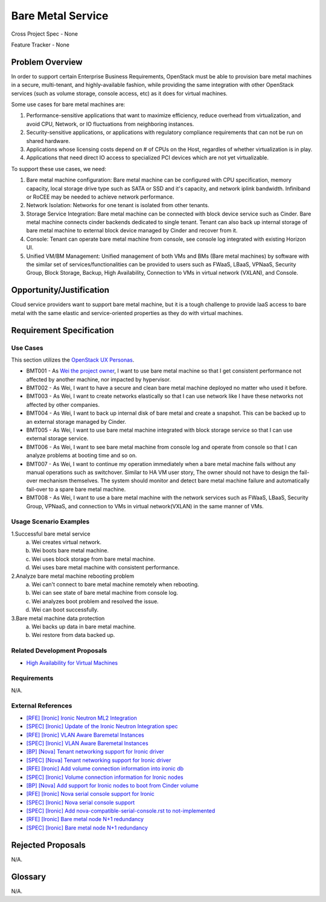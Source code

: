 Bare Metal Service
==================

Cross Project Spec - None

Feature Tracker - None

Problem Overview
----------------

In order to support certain Enterprise Business Requirements, OpenStack must
be able to provision bare metal machines in a secure, multi-tenant, and
highly-available fashion, while providing the same integration with other
OpenStack services (such as volume storage, console access, etc) as it does
for virtual machines.

Some use cases for bare metal machines are:

#. Performance-sensitive applications that want to maximize efficiency, reduce
   overhead from virtualization, and avoid CPU, Network, or IO fluctuations
   from neighboring instances.

#. Security-sensitive applications, or applications with regulatory compliance
   requirements that can not be run on shared hardware.

#. Applications whose licensing costs depend on # of CPUs on the Host, regardles
   of whether virtualization is in play.

#. Applications that need direct IO access to specialized PCI devices which are
   not yet virtualizable.

To support these use cases, we need:

#. Bare metal machine configuration: Bare metal machine can be configured with
   CPU specification, memory capacity, local storage drive type such as SATA
   or SSD and it's capacity, and network iplink bandwidth. Infiniband or RoCEE
   may be needed to achieve network performance.

#. Network Isolation: Networks for one tenant is isolated from other tenants.

#. Storage Service Integration: Bare metal machine can be connected with block
   device service such as Cinder. Bare metal machine connects cinder backends
   dedicated to single tenant. Tenant can also back up internal storage of
   bare metal machine to external block device managed by Cinder and recover
   from it.

#. Console: Tenant can operate bare metal machine from console, see console log
   integrated with existing Horizon UI.

#. Unified VM/BM Management: Unified management of both VMs and BMs (Bare
   metal machines) by software with the similar set of services/functionalities
   can be provided to users such as FWaaS, LBaaS, VPNaaS, Security Group,
   Block Storage, Backup, High Availability, Connection to VMs in virtual
   network (VXLAN), and Console.

Opportunity/Justification
-------------------------

Cloud service providers want to support bare metal machine, but it is a tough
challenge to provide IaaS access to bare metal with the same elastic and
service-oriented properties as they do with virtual machines.

Requirement Specification
-------------------------

Use Cases
+++++++++

This section utilizes the `OpenStack UX Personas`_.

.. _OpenStack UX Personas: http://docs.openstack.org/contributor-guide/ux-ui-guidelines/ux-personas.html
.. _Wei the project owner: https://docs.openstack.org/contributor-guide/ux-ui-guidelines/ux-personas/project-owner.html

* BMT001 - As `Wei the project owner`_, I want to use bare metal machine so that I
  get consistent performance not affected by another machine, nor impacted by
  hypervisor.

* BMT002 - As Wei, I want to have a secure and clean bare
  metal machine deployed no matter who used it before.

* BMT003 - As Wei, I want to create networks elastically so
  that I can use network like I have these networks not affected by other
  companies.

* BMT004 - As Wei, I want to back up internal disk of bare
  metal and create a snapshot. This can be backed up to an external storage
  managed by Cinder.

* BMT005 - As Wei, I want to use bare metal machine integrated
  with block storage service so that I can use external storage service.

* BMT006 - As Wei, I want to see bare metal machine from
  console log and operate from console so that I can analyze problems at
  booting time and so on.

* BMT007 - As Wei, I want to continue my operation immediately
  when a bare metal machine fails without any manual operations such as
  switchover. Similar to HA VM user story, The owner should not have to design
  the fail-over mechanism themselves. The system should monitor and detect
  bare metal machine failure and automatically fail-over to a spare bare metal
  machine.

* BMT008 - As Wei, I want to use a bare metal machine with the
  network services such as FWaaS, LBaaS, Security Group, VPNaaS, and
  connection to VMs in virtual network(VXLAN) in the same manner of VMs.

Usage Scenario Examples
+++++++++++++++++++++++

1.Successful bare metal service
  a. Wei creates virtual network.
  b. Wei boots bare metal machine.
  c. Wei uses block storage from bare metal machine.
  d. Wei uses bare metal machine with consistent performance.

2.Analyze bare metal machine rebooting problem
  a. Wei can't connect to bare metal machine remotely when
     rebooting.
  b. Wei can see state of bare metal machine from console log.
  c. Wei analyzes boot problem and resolved the issue.
  d. Wei can boot successfully.

3.Bare metal machine data protection
  a. Wei backs up data in bare metal machine.
  b. Wei restore from data backed up.

Related Development Proposals
++++++++++++++++++++++++++++++

* `High Availability for Virtual Machines <https://review.openstack.org/#/c/289469/>`_

Requirements
++++++++++++

N/A.

External References
+++++++++++++++++++

* `[RFE] [Ironic] Ironic Neutron ML2 Integration <https://bugs.launchpad.net/ironic/+bug/1526403>`_
* `[SPEC] [Ironic] Update of the Ironic Neutron Integration spec <https://review.openstack.org/#/c/188528/>`_
* `[RFE] [Ironic] VLAN Aware Baremetal Instances <https://bugs.launchpad.net/ironic/+bug/1543584>`_
* `[SPEC] [Ironic] VLAN Aware Baremetal Instances <https://review.openstack.org/#/c/277853>`_
* `[BP] [Nova] Tenant networking support for Ironic driver <https://blueprints.launchpad.net/nova/+spec/ironic-networks-support>`_
* `[SPEC] [Nova] Tenant networking support for Ironic driver <https://review.openstack.org/#/c/237067>`_

* `[RFE] [Ironic] Add volume connection information into ironic db <https://bugs.launchpad.net/ironic/+bug/1526231>`_
* `[SPEC] [Ironic] Volume connection information for Ironic nodes <https://review.openstack.org/#/c/200496/>`_
* `[BP] [Nova] Add support for Ironic nodes to boot from Cinder volume <https://blueprints.launchpad.net/nova/+spec/ironic-boot-from-volume>`_

* `[RFE] [Ironic] Nova serial console support for Ironic <https://bugs.launchpad.net/ironic/+bug/1553083>`_
* `[SPEC] [Ironic] Nova serial console support <https://review.openstack.org/#/c/296869/>`_
* `[SPEC] [Ironic] Add nova-compatible-serial-console.rst to not-implemented <https://review.openstack.org/#/c/293827/>`_

* `[RFE] [Ironic] Bare metal node N+1 redundancy <https://bugs.launchpad.net/ironic/+bug/1526234>`_
* `[SPEC] [Ironic] Bare metal node N+1 redundancy <https://review.openstack.org/#/c/259320>`_

Rejected Proposals
------------------

N/A.

Glossary
--------

N/A.
